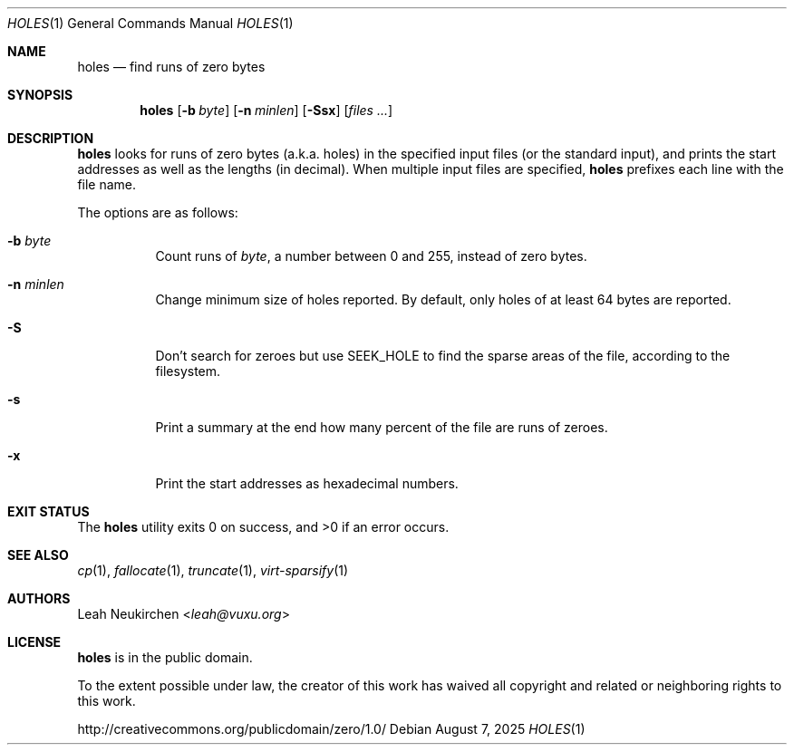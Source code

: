 .Dd August 7, 2025
.Dt HOLES 1
.Os
.Sh NAME
.Nm holes
.Nd find runs of zero bytes
.Sh SYNOPSIS
.Nm
.Op Fl b Ar byte
.Op Fl n Ar minlen
.Op Fl Ssx
.Op Ar files\ ...
.Sh DESCRIPTION
.Nm
looks for runs of zero bytes (a.k.a. holes) in the specified input files
(or the standard input),
and prints the start addresses as well as the lengths (in decimal).
When multiple input files are specified,
.Nm
prefixes each line with the file name.
.Pp
The options are as follows:
.Bl -tag -width Ds
.It Fl b Ar byte
Count runs of
.Ar byte ,
a number between 0 and 255,
instead of zero bytes.
.It Fl n Ar minlen
Change minimum size of holes reported.
By default,
only holes of at least 64 bytes are reported.
.It Fl S
Don't search for zeroes but use
.Dv SEEK_HOLE
to find the sparse areas of the file, according to the filesystem.
.It Fl s
Print a summary at the end how many percent of the file are runs of zeroes.
.It Fl x
Print the start addresses as hexadecimal numbers.
.El
.Sh EXIT STATUS
.Ex -std
.Sh SEE ALSO
.Xr cp 1 ,
.Xr fallocate 1 ,
.Xr truncate 1 ,
.Xr virt-sparsify 1
.Sh AUTHORS
.An Leah Neukirchen Aq Mt leah@vuxu.org
.Sh LICENSE
.Nm
is in the public domain.
.Pp
To the extent possible under law,
the creator of this work
has waived all copyright and related or
neighboring rights to this work.
.Pp
.Lk http://creativecommons.org/publicdomain/zero/1.0/
